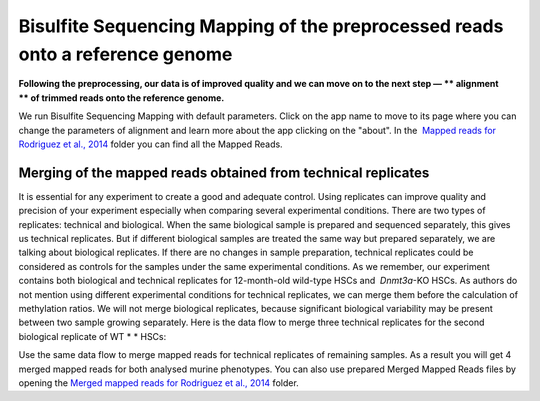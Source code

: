 Bisulfite Sequencing Mapping of the preprocessed reads onto a reference genome
******************************************************************************

**Following the preprocessing, our data is of improved quality and we
can move on to the next step — ** alignment ** of trimmed reads onto
the reference genome.**

|df bisulfte seq mapping|

We run Bisulfite
Sequencing Mapping with default parameters. Click on the app name to
move to its page where you can change the parameters of alignment and
learn more about the app clicking on the "about". |BSMAP| In
the  `Mapped reads for Rodriguez et al.,
2014 <https://platform.genestack.org/endpoint/application/run/genestack/filebrowser?a=GSF968739&action=viewFile>`__ folder
you can find all the Mapped Reads.

**Merging of the mapped reads** obtained from technical replicates
~~~~~~~~~~~~~~~~~~~~~~~~~~~~~~~~~~~~~~~~~~~~~~~~~~~~~~~~~~~~~~~~~~

It is essential for any experiment to create a good and adequate
control. Using replicates can improve quality and precision of your
experiment especially when comparing several experimental conditions.
There are two types of replicates: technical and biological. When the
same biological sample is prepared and sequenced separately, this gives
us technical replicates. But if different biological samples are treated
the same way but prepared separately, we are talking about biological
replicates. If there are no changes in sample preparation, technical
replicates could be considered as controls for the samples under the
same experimental conditions. As we remember, our experiment contains
both biological and technical replicates for 12-month-old wild-type HSCs
and  *Dnmt3a*-KO HSCs. As authors do not mention using different
experimental conditions for technical replicates, we can merge them
before the calculation of methylation ratios. We will not merge
biological replicates, because significant biological variability may be
present between two sample growing separately. Here is the data flow to
merge three technical replicates for the second biological replicate of
WT * * HSCs:

|df merge mapped reads|

Use the same data flow to merge
mapped reads for technical replicates of remaining samples. As a result
you will get 4 merged mapped reads for both analysed murine
phenotypes. You can also use prepared Merged Mapped Reads files by
opening the `Merged mapped reads for Rodriguez et al.,
2014 <https://platform.genestack.org/endpoint/application/run/genestack/filebrowser?a=GSF968758&action=viewFile>`__ folder.


.. |df bisulfte seq mapping| image:: images/df-bisulfte-seq-mapping-.png
.. |BSMAP| image:: images/BSMAP.png
.. |df merge mapped reads| image:: images/df-merge-mapped-reads.png
